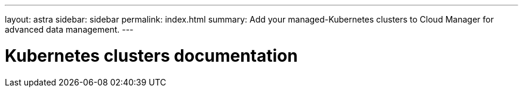---
layout: astra
sidebar: sidebar
permalink: index.html
summary: Add your managed-Kubernetes clusters to Cloud Manager for advanced data management.
---

= Kubernetes clusters documentation
:hardbreaks:
:nofooter:
:icons: font
:linkattrs:
:imagesdir: ./media/
